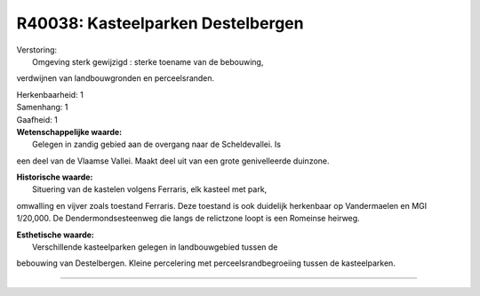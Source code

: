R40038: Kasteelparken Destelbergen
==================================

| Verstoring:
|  Omgeving sterk gewijzigd : sterke toename van de bebouwing,
verdwijnen van landbouwgronden en perceelsranden.

| Herkenbaarheid: 1

| Samenhang: 1

| Gaafheid: 1

| **Wetenschappelijke waarde:**
|  Gelegen in zandig gebied aan de overgang naar de Scheldevallei. Is
een deel van de Vlaamse Vallei. Maakt deel uit van een grote
genivelleerde duinzone.

| **Historische waarde:**
|  Situering van de kastelen volgens Ferraris, elk kasteel met park,
omwalling en vijver zoals toestand Ferraris. Deze toestand is ook
duidelijk herkenbaar op Vandermaelen en MGI 1/20,000. De
Dendermondsesteenweg die langs de relictzone loopt is een Romeinse
heirweg.

| **Esthetische waarde:**
|  Verschillende kasteelparken gelegen in landbouwgebied tussen de
bebouwing van Destelbergen. Kleine percelering met
perceelsrandbegroeiing tussen de kasteelparken.

--------------

